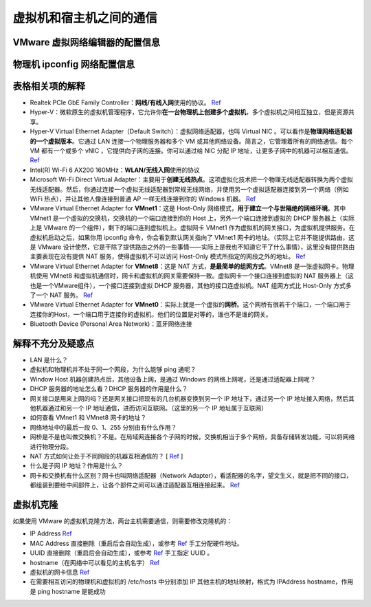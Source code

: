 ========================
虚拟机和宿主机之间的通信
========================

VMware 虚拟网络编辑器的配置信息
-------------------------------

.. image:: ../../_static/images/config-of-vmware-network.png

物理机 ipconfig 网络配置信息
----------------------------

.. image:: ../../_static/images/config-of-host-network.png

表格相关项的解释
----------------

- Realtek PCIe GbE Family Controller：\ **网线/有线入网**\ 使用的协议。 `Ref <https://answers.microsoft.com/en-us/windows/forum/windows_7-networking/what-is-realtek-pcie-gbe-family-controller-why-it/5a6cdd17-155b-e011-8dfc-68b599b31bf5>`__
- Hyper-V：微软原生的虚拟机管理程序，它允许你\ **在一台物理机上创建多个虚拟机**\ ，多个虚拟机之间相互独立，但是资源共享。
- Hyper-V Virtual Ethernet Adapter（Default Switch）：虚拟网络适配器，也叫 Virtual NIC 。可以看作是\ **物理网络适配器的一个虚拟版本**\ 。它通过 LAN 连接一个物理服务器和多个 VM 或其他网络设备。简言之，它管理着所有的网络通信。每个 VM 都有一个或多个 vNIC ，它提供向子网的连接。你可以通过给 NIC 分配 IP 地址，让更多子网中的机器可以相互通信。 `Ref <https://www.nakivo.com/blog/hyper-v-network-adapters-what-why-and-how/>`__
- Intel(R) Wi-Fi 6 AX200 160MHz：\ **WLAN/无线入网**\ 使用的协议
- Microsoft Wi-Fi Direct Virtual Adapter：主要用于\ **创建无线热点**\ 。这项虚拟化技术把一个物理无线适配器转换为两个虚拟无线适配器。然后，你通过连接一个虚拟无线适配器到常规无线网络，并使用另一个虚拟适配器连接到另一个网络（例如 WiFi 热点），并让其他人像连接到普通 AP 一样无线连接到你的 Windows 机器。 `Ref <https://superuser.com/questions/1580417/what-is-microsoft-wi-fi-direct-virtual-adapter-used-for>`__
- VMware Virtual Ethernet Adapter for **VMnet1**\ ：这是 Host-Only 网络模式，\ **用于建立一个与世隔绝的网络环境**\ 。其中 VMnet1 是一个虚拟的交换机，交换机的一个端口连接到你的 Host 上，另外一个端口连接到虚拟的 DHCP 服务器上（实际上是 VMware 的一个组件），剩下的端口连到虚拟机上。虚拟网卡 VMnet1 作为虚拟机的网关接口，为虚拟机提供服务。在虚拟机启动之后，如果你用 ipconfig 命令，你会看到默认网关指向了 VMnet1 网卡的地址。（实际上它并不能提供路由，这是 VMware 设计使然，它是干除了提供路由之外的一些事情——实际上是我也不知道它干了什么事情），这里没有提供路由主要表现在没有提供 NAT 服务，使得虚拟机不可以访问 Host-Only 模式所指定的网段之外的地址。 `Ref <https://blog.csdn.net/u012110719/article/details/42318717>`__
- VMware Virtual Ethernet Adapter for **VMnet8**\ ：这是 NAT 方式，\ **是最简单的组网方式**\ 。VMnet8 是一张虚拟网卡。物理机使用 VMnet8 和虚拟机通信时，网卡和虚拟机的网关需要保持一致。虚拟网卡一个接口连接到虚拟的 NAT 服务器上（这也是一个VMware组件），一个接口连接到虚拟 DHCP 服务器，其他的接口连虚拟机。NAT 组网方式比 Host-Only 方式多了一个 NAT 服务。 `Ref <http://www.unixlinux.online/unixlinux/linuxgl/linuxjq/201703/77641.html>`__
- VMware Virtual Ethernet Adapter for **VMnet0**\ ：实际上就是一个虚拟的\ **网桥**\ 。这个网桥有很若干个端口，一个端口用于连接你的Host，一个端口用于连接你的虚拟机，他们的位置是对等的，谁也不是谁的网关。
- Bluetooth Device (Personal Area Network)：蓝牙网络连接

解释不充分及疑惑点
------------------

- LAN 是什么？
- 虚拟机和物理机并不处于同一个网段，为什么能够 ping 通呢？
- Window Host 机器创建热点后，其他设备上网，是通过 Windows 的网络上网呢，还是通过适配器上网呢？
- DHCP 服务器的地址怎么看？DHCP 服务器的作用是什么？
- 网关接口是用来上网的吗？还是网关接口把现有的几台机器变换到另一个 IP 地址下，通过另一个 IP 地址接入网络，然后其他机器通过和另一个 IP 地址通信，进而访问互联网。（这里的另一个 IP 地址属于互联网）
- 如何查看 VMnet1 和 VMnet8 网卡的地址？
- 网络地址中的最后一段 0、1、255 分别由有什么作用？
- 网桥是不是也叫做交换机？不是。在局域网连接各个子网的时候，交换机相当于多个网桥，具备存储转发功能，可以将网络进行物理分段。
- NAT 方式如何让处于不同网段的机器互相通信的？ [ `Ref <https://zhuanlan.zhihu.com/p/72895574>`__ ]
- 什么是子网 IP 地址？作用是什么？
- 网卡和交换机有什么区别？网卡也叫网络适配器（Network Adapter），看适配器的名字，望文生义，就是把不同的接口，都组装到要给中间部件上，让各个部件之间可以通过适配器互相连接起来。 `Ref <http://blog.itpub.net/28624388/viewspace-2214358/>`_

虚拟机克隆
----------

如果使用 VMware 的虚拟机克隆方法，两台主机需要通信，则需要修改克隆机的：

- IP Address `Ref <https://linuxconfig.org/how-to-configure-static-ip-address-on-ubuntu-18-10-cosmic-cuttlefish-linux>`__
- MAC Address 直接删除（重启后会自动生成），或参考 `Ref <https://www.howtogeek.com/192173/how-and-why-to-change-your-mac-address-on-windows-linux-and-mac/>`__ 手工分配硬件地址。
- UUID 直接删除（重启后会自动生成），或参考 `Ref <https://www.howtogeek.com/192173/how-and-why-to-change-your-mac-address-on-windows-linux-and-mac/>`__ 手工指定 UUID 。
- hostname（在网络中可以看见的主机名字） `Ref <https://phoenixnap.com/kb/ubuntu-20-04-change-hostname>`__
- 虚拟机的网卡信息 `Ref <https://phoenixnap.com/kb/ubuntu-20-04-change-hostname>`__
- 在需要相互访问的物理机和虚拟机的 /etc/hosts 中分别添加 IP 其他主机的地址映射，格式为 IPAddress hostname，作用是 ping hostname 是能成功
